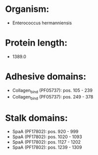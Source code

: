 * Organism:
- Enterococcus hermanniensis
* Protein length:
- 1389.0
* Adhesive domains:
- Collagen_bind (PF05737): pos. 105 - 239
- Collagen_bind (PF05737): pos. 249 - 378
* Stalk domains:
- SpaA (PF17802): pos. 920 - 999
- SpaA (PF17802): pos. 1020 - 1093
- SpaA (PF17802): pos. 1127 - 1202
- SpaA (PF17802): pos. 1239 - 1309

